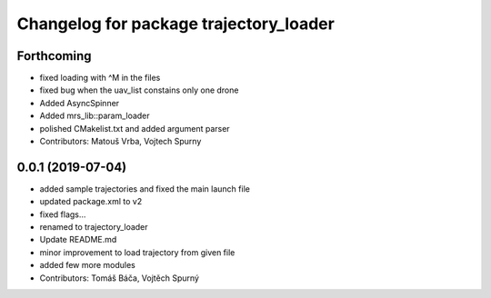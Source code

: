 ^^^^^^^^^^^^^^^^^^^^^^^^^^^^^^^^^^^^^^^
Changelog for package trajectory_loader
^^^^^^^^^^^^^^^^^^^^^^^^^^^^^^^^^^^^^^^

Forthcoming
-----------
* fixed loading with ^M in the files
* fixed bug when the uav_list constains only one drone
* Added AsyncSpinner
* Added mrs_lib::param_loader
* polished CMakelist.txt and added argument parser
* Contributors: Matouš Vrba, Vojtech Spurny

0.0.1 (2019-07-04)
------------------
* added sample trajectories and fixed the main launch file
* updated package.xml to v2
* fixed flags...
* renamed to trajectory_loader
* Update README.md
* minor improvement to load trajectory from given file
* added few more modules
* Contributors: Tomáš Báča, Vojtěch Spurný

